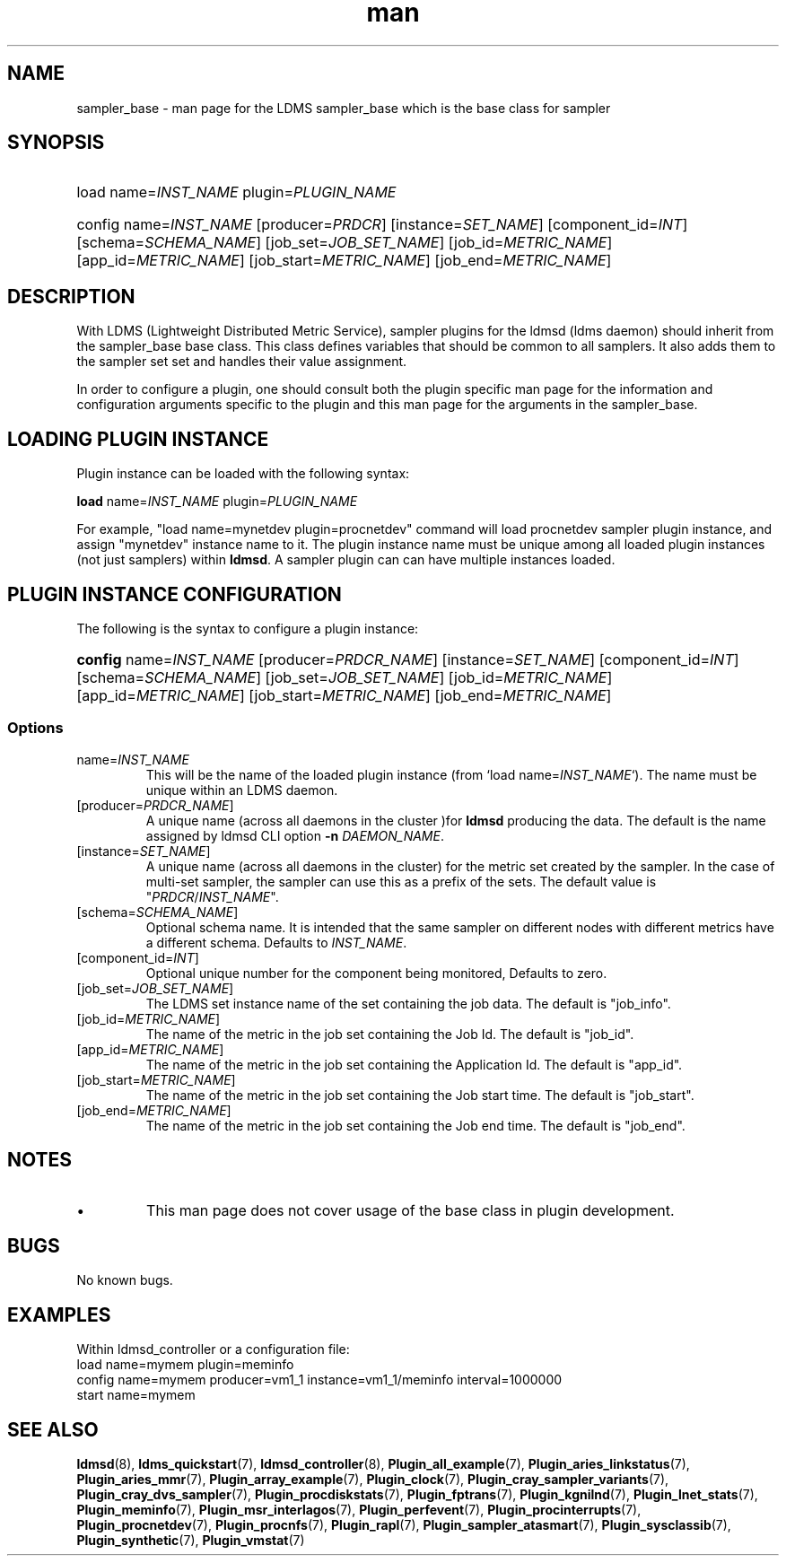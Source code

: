 .\" Manpage for ldms_sampler_base
.\" Contact ovis-help@ca.sandia.gov to correct errors or typos.
.TH man 7 "27 Nov 2018" "v4" "LDMS sampler_base  man page"

.SH NAME
sampler_base - man page for the LDMS sampler_base which is the base class for sampler

.SH SYNOPSIS
.\" adjusting left
.ad l
.\" no-hyphenation
.nh
.HP
load name=\fIINST_NAME\fR plugin=\fIPLUGIN_NAME\fR
.HP
config name=\fIINST_NAME\fR [producer=\fIPRDCR\fR] [instance=\fISET_NAME\fR]
[component_id=\fIINT\fR] [schema=\fISCHEMA_NAME\fR] [job_set=\fIJOB_SET_NAME\fR]
[job_id=\fIMETRIC_NAME\fR] [app_id=\fIMETRIC_NAME\fR]
[job_start=\fIMETRIC_NAME\fR] [job_end=\fIMETRIC_NAME\fR]
.\" restore default adjusting
.ad
.\" restore default hyphenation
.hy


.SH DESCRIPTION
With LDMS (Lightweight Distributed Metric Service), sampler plugins for the
ldmsd (ldms daemon) should inherit from the sampler_base base class. This class
defines variables that should be common to all samplers. It also adds them to
the sampler set set and handles their value assignment.

In order to configure a plugin, one should consult both the plugin specific man
page for the information and configuration arguments specific to the plugin and
this man page for the arguments in the sampler_base.


.SH LOADING PLUGIN INSTANCE
Plugin instance can be loaded with the following syntax:

\fBload\fR name=\fIINST_NAME\fR plugin=\fIPLUGIN_NAME\fR

For example, "load name=mynetdev plugin=procnetdev" command will load procnetdev
sampler plugin instance, and assign "mynetdev" instance name to it. The plugin
instance name must be unique among all loaded plugin instances (not just
samplers) within \fBldmsd\fR. A sampler plugin can can have multiple instances
loaded.

.SH PLUGIN INSTANCE CONFIGURATION

The following is the syntax to configure a plugin instance:

.ad l
.HP
\fBconfig\fR name=\fIINST_NAME\fR [producer=\fIPRDCR_NAME\fR]
[instance=\fISET_NAME\fR] [component_id=\fIINT\fR] [schema=\fISCHEMA_NAME\fR]
[job_set=\fIJOB_SET_NAME\fR] [job_id=\fIMETRIC_NAME\fR]
[app_id=\fIMETRIC_NAME\fR] [job_start=\fIMETRIC_NAME\fR]
[job_end=\fIMETRIC_NAME\fR]
.ad

.SS Options
.TP
name=\fIINST_NAME\fR
.br
This will be the name of the loaded plugin instance (from `load
name=\fIINST_NAME\fR`). The name must be unique within an LDMS daemon.
.TP
[producer=\fIPRDCR_NAME\fR]
.br
A unique name (across all daemons in the cluster )for \fBldmsd\fR producing the
data. The default is the name assigned by ldmsd CLI option \fB-n
\fIDAEMON_NAME\fR.
.TP
[instance=\fISET_NAME\fR]
.br
A unique name (across all daemons in the cluster) for the metric set created by
the sampler. In the case of multi-set sampler, the sampler can use this as a
prefix of the sets. The default value is \%"\fIPRDCR\fR/\fIINST_NAME\fR".
.TP
[schema=\fISCHEMA_NAME\fR]
.br
Optional schema name. It is intended that the same sampler on different nodes
with different metrics have a different schema. Defaults to \fIINST_NAME\fR.
.TP
[component_id=\fIINT\fR]
.br
Optional unique number for the component being monitored, Defaults to zero.
.TP
[job_set=\fIJOB_SET_NAME\fR]
.br
The LDMS set instance name of the set containing the job data. The default is
"job_info".
.TP
[job_id=\fIMETRIC_NAME\fR]
.br
The name of the metric in the job set containing the Job Id. The default is
"job_id".
.TP
[app_id=\fIMETRIC_NAME\fR]
.br
The name of the metric in the job set containing the Application Id. The default
is "app_id".
.TP
[job_start=\fIMETRIC_NAME\fR]
.br
The name of the metric in the job set containing the Job start time. The default
is "job_start".
.TP
[job_end=\fIMETRIC_NAME\fR]
.br
The name of the metric in the job set containing the Job end time. The default
is "job_end".
.RE

.SH NOTES

.PP
.IP \[bu]
This man page does not cover usage of the base class in plugin development.
.PP


.SH BUGS
No known bugs.

.SH EXAMPLES
.PP
Within ldmsd_controller or a configuration file:
.nf
load name=mymem plugin=meminfo
config name=mymem producer=vm1_1 instance=vm1_1/meminfo interval=1000000
start name=mymem
.fi

.SH SEE ALSO

.\" no hyphenation
.nh
.\" left justify
.ad l

.BR ldmsd (8),
.BR ldms_quickstart (7),
.BR ldmsd_controller (8),
.BR Plugin_all_example (7),
.BR Plugin_aries_linkstatus (7),
.BR Plugin_aries_mmr (7),
.BR Plugin_array_example (7),
.BR Plugin_clock (7),
.BR Plugin_cray_sampler_variants (7),
.BR Plugin_cray_dvs_sampler (7),
.BR Plugin_procdiskstats (7),
.BR Plugin_fptrans (7),
.BR Plugin_kgnilnd (7),
.BR Plugin_lnet_stats (7),
.BR Plugin_meminfo (7),
.BR Plugin_msr_interlagos (7),
.BR Plugin_perfevent (7),
.BR Plugin_procinterrupts (7),
.BR Plugin_procnetdev (7),
.BR Plugin_procnfs (7),
.BR Plugin_rapl (7),
.BR Plugin_sampler_atasmart (7),
.BR Plugin_sysclassib (7),
.BR Plugin_synthetic (7),
.BR Plugin_vmstat (7)
